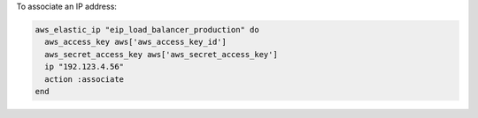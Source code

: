 .. This is an included how-to. 

To associate an IP address:

.. code-block:: ruby

   aws_elastic_ip "eip_load_balancer_production" do
     aws_access_key aws['aws_access_key_id']
     aws_secret_access_key aws['aws_secret_access_key']
     ip "192.123.4.56"
     action :associate
   end
